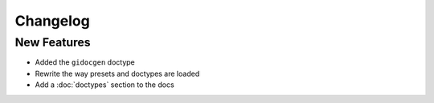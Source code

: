 Changelog
=========

New Features
------------

- Added the ``gidocgen`` doctype
- Rewrite the way presets and doctypes are loaded
- Add a :doc:`doctypes` section to the docs